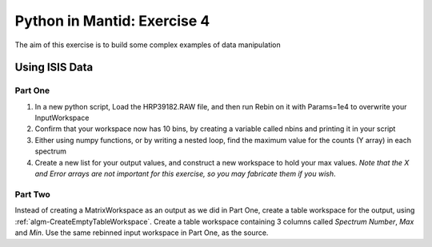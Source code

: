 .. _08_pim_ex_4:

============================
Python in Mantid: Exercise 4
============================

The aim of this exercise is to build some complex examples of data manipulation

Using ISIS Data
===============

Part One
--------

#. In a new python script, Load the HRP39182.RAW file, and then run Rebin on it with Params=1e4 to overwrite your InputWorkspace
#. Confirm that your workspace now has 10 bins, by creating a variable called nbins and printing it in your script
#. Either using numpy functions, or by writing a nested loop, find the maximum value for the counts (Y array) in each spectrum
#. Create a new list for your output values, and construct a new workspace to hold your max values. *Note that the X and Error arrays are not important for this exercise, so you may fabricate them if you wish*.


Part Two
--------

Instead of creating a MatrixWorkspace as an output as we did in Part One, create a table workspace for the output, using :ref:`algm-CreateEmptyTableWorkspace`. Create a table workspace containing 3 columns called *Spectrum Number*, *Max* and *Min*. Use the same rebinned input workspace in Part One, as the source.